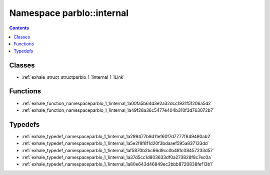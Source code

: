 
.. _namespace_parblo__internal:

Namespace parblo::internal
==========================


.. contents:: Contents
   :local:
   :backlinks: none





Classes
-------


- :ref:`exhale_struct_structparblo_1_1internal_1_1Link`


Functions
---------


- :ref:`exhale_function_namespaceparblo_1_1internal_1a00fa5b64d3e2a32dcc1931f5f206a5d2`

- :ref:`exhale_function_namespaceparblo_1_1internal_1a49f28a36c5477e404b310f3d763072b7`


Typedefs
--------


- :ref:`exhale_typedef_namespaceparblo_1_1internal_1a299477b8d11ef60f7d7777f849490ab2`

- :ref:`exhale_typedef_namespaceparblo_1_1internal_1a5e2f8f8f1d20f3bdaaef595a837133dd`

- :ref:`exhale_typedef_namespaceparblo_1_1internal_1af5870b2bc66d9cc0b48fc08457233d57`

- :ref:`exhale_typedef_namespaceparblo_1_1internal_1a37d5cc1d803633df0a273828f8c7ec0a`

- :ref:`exhale_typedef_namespaceparblo_1_1internal_1a80e643d46849ec2bbb8720838fef13b1`
